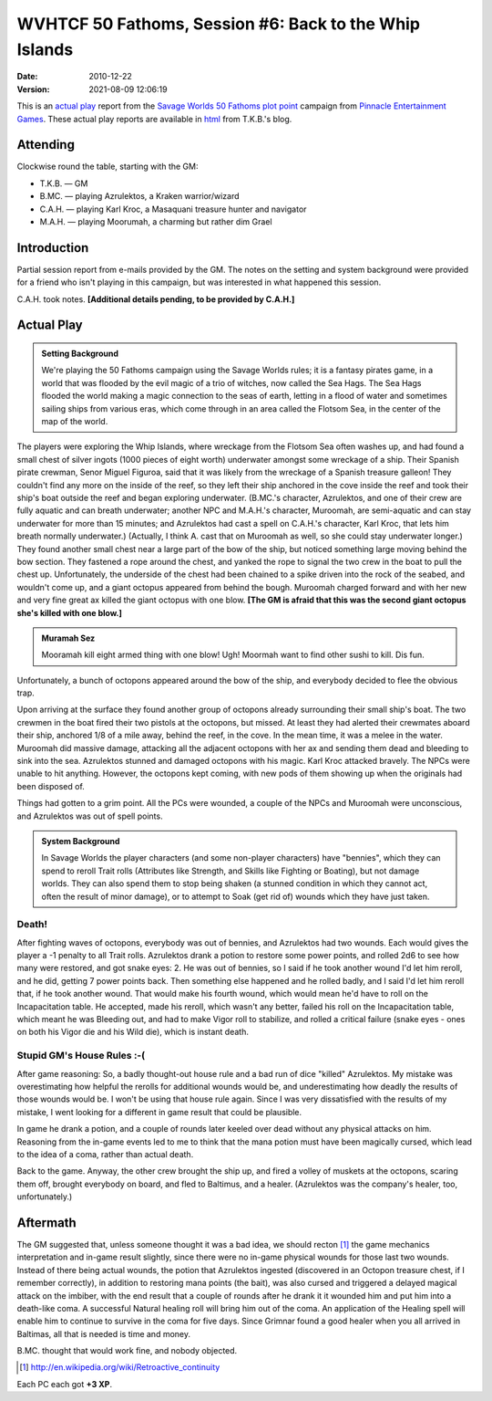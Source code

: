 .. title: WVHTCF 50 Fathoms, Session #6: Back to the Whip Islands
.. slug: s006-50F-2010-12-22
.. date: 2010-12-22 00:00:00 UTC-05:00
.. tags: actual-play,rpg,wvhtf,50 fathoms,savage worlds
.. category: gaming/rpg/actual-play/WVHTF/50-Fathoms
.. link: 
.. description: 
.. type: text



WVHTCF 50 Fathoms, Session #6: Back to the Whip Islands
@@@@@@@@@@@@@@@@@@@@@@@@@@@@@@@@@@@@@@@@@@@@@@@@@@@@@@@
:date: 2010-12-22
:version: 2021-08-09 12:06:19


.. role:: comment
.. role:: spell
.. role:: skill

.. |50F| replace:: `50 Fathoms`_
.. |PEG| replace:: `Pinnacle Entertainment Games`_
.. |SW|  replace:: `Savage Worlds`_

This is an `actual play`_ report from the |SW| |50F| `plot point`_ campaign from |PEG|.
These actual play reports are available in html_ from T.K.B.'s blog.

.. _`actual play`: http://www.actualplay.com/
.. _html: link://category/gaming/actual-play/WVHTF/50-Fathoms/
.. _`50 Fathoms`: http://www.peginc.com/product-category/50fathoms/
.. _`Pinnacle Entertainment Games`: http://www.peginc.com/
.. _`Savage Worlds`: http://www.peginc.com/product-category/savage-worlds/
.. _`plot point`: http://www.peginc.com/plot-points


Attending
=========

Clockwise round the table, starting with the GM:

* T.K.B. — GM
* B.MC.  — playing Azrulektos, a Kraken warrior/wizard
* C.A.H. — playing Karl Kroc, a Masaquani treasure hunter and navigator
* M.A.H. — playing Moorumah, a charming but rather dim Grael 

Introduction
============

Partial session report from e-mails provided by the GM.  The notes on
the setting and system background were provided for a friend who isn't
playing in this campaign, but was interested in what happened this
session.

C.A.H. took notes.  **[Additional details pending, to be provided by C.A.H.]**

Actual Play
===========

.. admonition:: Setting Background

   We're playing the 50 Fathoms campaign using the Savage Worlds
   rules; it is a fantasy pirates game, in a world that was flooded by
   the evil magic of a trio of witches, now called the Sea Hags.  The
   Sea Hags flooded the world making a magic connection to the seas of
   earth, letting in a flood of water and sometimes sailing ships from
   various eras, which come through in an area called the Flotsom Sea,
   in the center of the map of the world.

The players were exploring the Whip Islands, where wreckage from the
Flotsom Sea often washes up, and had found a small chest of silver
ingots (1000 pieces of eight worth) underwater amongst some wreckage
of a ship.  Their Spanish pirate crewman, Senor Miguel Figuroa, said
that it was likely from the wreckage of a Spanish treasure galleon!
They couldn't find any more on the inside of the reef, so they left
their ship anchored in the cove inside the reef and took their ship's
boat outside the reef and began exploring underwater.  (B.MC.'s
character, Azrulektos, and one of their crew are fully aquatic and can
breath underwater; another NPC and M.A.H.'s character, Muroomah, are
semi-aquatic and can stay underwater for more than 15 minutes; and
Azrulektos had cast a spell on C.A.H.'s character, Karl Kroc, that
lets him breath normally underwater.)  (Actually, I think A. cast that
on Muroomah as well, so she could stay underwater longer.) They found
another small chest near a large part of the bow of the ship, but
noticed something large moving behind the bow section.  They fastened
a rope around the chest, and yanked the rope to signal the two crew in
the boat to pull the chest up.  Unfortunately, the underside of the
chest had been chained to a spike driven into the rock of the seabed,
and wouldn't come up, and a giant octopus appeared from behind the
bough.  Muroomah charged forward and with her new and very fine great
ax killed the giant octopus with one blow. **[The GM is afraid that
this was the second giant octopus she's killed with one blow.]**

.. admonition:: Muramah Sez

   Mooramah kill eight armed thing with one blow!  Ugh!  Moormah want
   to find other sushi to kill.  Dis fun.  

Unfortunately, a bunch of octopons appeared around the bow of the
ship, and everybody decided to flee the obvious trap.

Upon arriving at the surface they found another group of octopons
already surrounding their small ship's boat.  The two crewmen in the
boat fired their two pistols at the octopons, but missed.  At least
they had alerted their crewmates aboard their ship, anchored 1/8 of a
mile away, behind the reef, in the cove.  In the mean time, it was a
melee in the water.  Muroomah did massive damage, attacking all the
adjacent octopons with her ax and sending them dead and bleeding to
sink into the sea.  Azrulektos stunned and damaged octopons with his
magic.  Karl Kroc attacked bravely.  The NPCs were unable to hit
anything.  However, the octopons kept coming, with new pods of them
showing up when the originals had been disposed of.

Things had gotten to a grim point.  All the PCs were wounded, a couple
of the NPCs and Muroomah were unconscious, and Azrulektos was out of
spell points.

.. admonition:: System Background

   In Savage Worlds the player characters (and some non-player
   characters) have "bennies", which they can spend to reroll Trait
   rolls (Attributes like Strength, and Skills like Fighting or
   Boating), but not damage worlds.  They can also spend them to stop
   being shaken (a stunned condition in which they cannot act, often
   the result of minor damage), or to attempt to Soak (get rid of)
   wounds which they have just taken.

Death!
------

After fighting waves of octopons, everybody was out of bennies, and
Azrulektos had two wounds.  Each would gives the player a -1 penalty
to all Trait rolls.  Azrulektos drank a potion to restore some power
points, and rolled 2d6 to see how many were restored, and got snake
eyes: 2.  He was out of bennies, so I said if he took another wound
I'd let him reroll, and he did, getting 7 power points back.  Then
something else happened and he rolled badly, and I said I'd let him
reroll that, if he took another wound.  That would make his fourth
wound, which would mean he'd have to roll on the Incapacitation table.
He accepted, made his reroll, which wasn't any better, failed his roll
on the Incapacitation table, which meant he was Bleeding out, and had
to make Vigor roll to stabilize, and rolled a critical failure (snake
eyes - ones on both his Vigor die and his Wild die), which is instant
death.

Stupid GM's House Rules :-(
---------------------------

After game reasoning: So, a badly thought-out house rule and a bad run
of dice "killed" Azrulektos. My mistake was overestimating how helpful
the rerolls for additional wounds would be, and underestimating how
deadly the results of those wounds would be.  I won't be using that
house rule again.  Since I was very dissatisfied with the results of
my mistake, I went looking for a different in game result that could
be plausible.

In game he drank a potion, and a couple of rounds later keeled over
dead without any physical attacks on him.  Reasoning from the in-game
events led to me to think that the mana potion must have been
magically cursed, which lead to the idea of a coma, rather than actual
death.

Back to the game.  Anyway, the other crew brought the ship up, and
fired a volley of muskets at the octopons, scaring them off, brought
everybody on board, and fled to Baltimus, and a healer.  (Azrulektos
was the company's healer, too, unfortunately.)

Aftermath
=========

The GM suggested that, unless someone thought it was a bad idea, we should
recton [#retcon]_ the game mechanics interpretation and in-game result
slightly, since there were no in-game physical wounds for those last
two wounds.  Instead of there being actual wounds, the potion that
Azrulektos ingested (discovered in an Octopon treasure chest, if I
remember correctly), in addition to restoring mana points (the bait),
was also cursed and triggered a delayed magical attack on the imbiber,
with the end result that a couple of rounds after he drank it it
wounded him and put him into a death-like coma.  A successful Natural
healing roll will bring him out of the coma.  An application of the
Healing spell will enable him to continue to survive in the coma for
five days.  Since Grimnar found a good healer when you all arrived in
Baltimas, all that is needed is time and money.

B.MC. thought that would work fine, and nobody objected.

.. [#retcon] http://en.wikipedia.org/wiki/Retroactive_continuity

Each PC each got **+3 XP**.

.. Local Variables:
.. time-stamp-format: "%:y-%02m-%02d %02H:%02M:%02S"
.. time-stamp-start: ":version:[ 	]+\\\\?"
.. time-stamp-end: "\\\\?\n"
.. End: 

